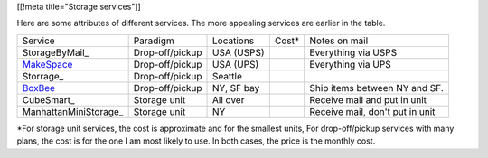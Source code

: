 [[!meta title="Storage services"]]

Here are some attributes of different services. The more appealing services
are earlier in the table.

====================== =============== ========== =============== ===============================
Service                Paradigm        Locations  Cost*           Notes on mail
---------------------- --------------- ---------- --------------- -------------------------------
StorageByMail_         Drop-off/pickup USA (USPS)                 Everything via USPS
MakeSpace_             Drop-off/pickup USA (UPS)                  Everything via UPS
Storrage_              Drop-off/pickup Seattle                   
BoxBee_                Drop-off/pickup NY, SF bay                 Ship items between NY and SF.
CubeSmart_             Storage unit    All over                   Receive mail and put in unit
ManhattanMiniStorage_  Storage unit    NY                         Receive mail, don't put in unit
====================== =============== ========== =============== ===============================

\*For storage unit services, the cost is approximate and for the smallest units,
For drop-off/pickup services with many plans, the cost is for the one I am most
likely to use. In both cases, the price is the monthly cost.




.. _MakeSpace: https://www.makespace.com
.. _BoxBee: http://boxbee.com/
